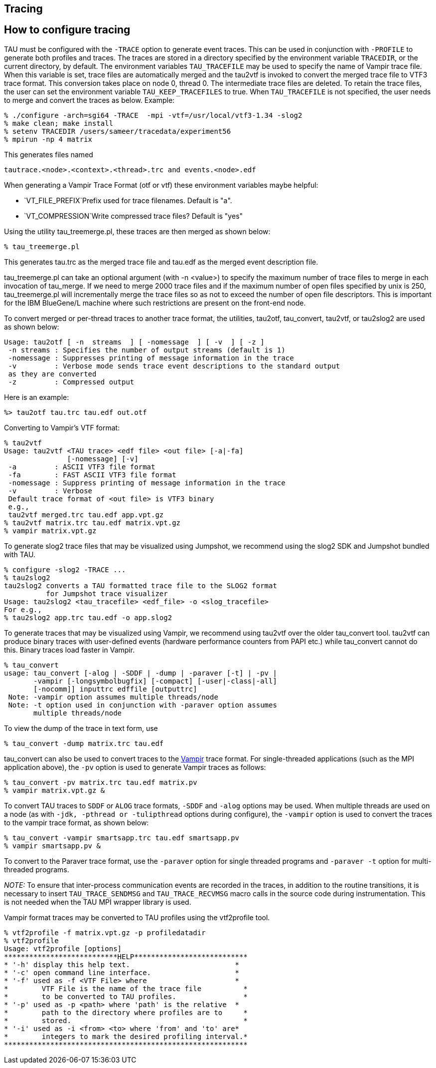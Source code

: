 == Tracing

== How to configure tracing

TAU must be configured with the `-TRACE` option to generate event traces. This can be used in conjunction with `-PROFILE` to generate both profiles and traces. The traces are stored in a directory specified by the environment variable `TRACEDIR`, or the current directory, by default. The environment variables `TAU_TRACEFILE` may be used to specify the name of Vampir trace file. When this variable is set, trace files are automatically merged and the tau2vtf is invoked to convert the merged trace file to VTF3 trace format. This conversion takes place on node 0, thread 0. The intermediate trace files are deleted. To retain the trace files, the user can set the environment variable `TAU_KEEP_TRACEFILES` to true. When `TAU_TRACEFILE` is not specified, the user needs to merge and convert the traces as below. Example:

....
% ./configure -arch=sgi64 -TRACE  -mpi -vtf=/usr/local/vtf3-1.34 -slog2
% make clean; make install
% setenv TRACEDIR /users/sameer/tracedata/experiment56
% mpirun -np 4 matrix
    
....

This generates files named

....
tautrace.<node>.<context>.<thread>.trc and events.<node>.edf
    
....

When generating a Vampir Trace Format (otf or vtf) these environment variables maybe helpful:

* `VT_FILE_PREFIX`Prefix used for trace filenames. Default is "a".
* `VT_COMPRESSION`Write compressed trace files? Default is "yes"

Using the utility tau_treemerge.pl, these traces are then merged as shown below:

....
% tau_treemerge.pl
....

This generates tau.trc as the merged trace file and tau.edf as the merged event description file.

tau_treemerge.pl can take an optional argument (with -n <value>) to specify the maximum number of trace files to merge in each invocation of tau_merge. If we need to merge 2000 trace files and if the maximum number of open files specified by unix is 250, tau_treemerge.pl will incrementally merge the trace files so as not to exceed the number of open file descriptors. This is important for the IBM BlueGene/L machine where such restrictions are present on the front-end node.

To convert merged or per-thread traces to another trace format, the utilities, tau2otf, tau_convert, tau2vtf, or tau2slog2 are used as shown below:

....
Usage: tau2otf [ -n  streams  ] [ -nomessage  ] [ -v  ] [ -z ]
 -n streams : Specifies the number of output streams (default is 1)
 -nomessage : Suppresses printing of message information in the trace
 -v         : Verbose mode sends trace event descriptions to the standard output
 as they are converted
 -z         : Compressed output
....

Here is an example:

....
%> tau2otf tau.trc tau.edf out.otf
....

Converting to Vampir's VTF format:

....
% tau2vtf
Usage: tau2vtf <TAU trace> <edf file> <out file> [-a|-fa]
               [-nomessage] [-v]
 -a         : ASCII VTF3 file format
 -fa        : FAST ASCII VTF3 file format
 -nomessage : Suppress printing of message information in the trace
 -v         : Verbose
 Default trace format of <out file> is VTF3 binary
 e.g.,
 tau2vtf merged.trc tau.edf app.vpt.gz
% tau2vtf matrix.trc tau.edf matrix.vpt.gz
% vampir matrix.vpt.gz
  
....

To generate slog2 trace files that may be visualized using Jumpshot, we recommend using the slog2 SDK and Jumpshot bundled with TAU.

....
% configure -slog2 -TRACE ...
% tau2slog2
tau2slog2 converts a TAU formatted trace file to the SLOG2 format
          for Jumpshot trace visualizer
Usage: tau2slog2 <tau_tracefile> <edf_file> -o <slog_tracefile>
For e.g.,
% tau2slog2 app.trc tau.edf -o app.slog2
    
....

To generate traces that may be visualized using Vampir, we recommend using tau2vtf over the older tau_convert tool. tau2vtf can produce binary traces with user-defined events (hardware performance counters from PAPI etc.) while tau_convert cannot do this. Binary traces load faster in Vampir.

....
% tau_convert
usage: tau_convert [-alog | -SDDF | -dump | -paraver [-t] | -pv |
       -vampir [-longsymbolbugfix] [-compact] [-user|-class|-all]
       [-nocomm]] inputtrc edffile [outputtrc]
 Note: -vampir option assumes multiple threads/node
 Note: -t option used in conjunction with -paraver option assumes
       multiple threads/node
....

To view the dump of the trace in text form, use

....
% tau_convert -dump matrix.trc tau.edf
....

tau_convert can also be used to convert traces to the http://www.vampir-ng.de/[Vampir] trace format. For single-threaded applications (such as the MPI application above), the `-pv` option is used to generate Vampir traces as follows:

....
% tau_convert -pv matrix.trc tau.edf matrix.pv
% vampir matrix.vpt.gz &
....

To convert TAU traces to `SDDF` or `ALOG` trace formats, `-SDDF` and `-alog` options may be used. When multiple threads are used on a node (as with `-jdk, -pthread or -tulipthread` options during configure), the `-vampir` option is used to convert the traces to the vampir trace format, as shown below:

....
% tau_convert -vampir smartsapp.trc tau.edf smartsapp.pv
% vampir smartsapp.pv &
....

To convert to the Paraver trace format, use the `-paraver` option for single threaded programs and `-paraver -t` option for multi-threaded programs.

_NOTE:_ To ensure that inter-process communication events are recorded in the traces, in addition to the routine transitions, it is necessary to insert `TAU_TRACE_SENDMSG` and `TAU_TRACE_RECVMSG` macro calls in the source code during instrumentation. This is not needed when the TAU MPI wrapper library is used.

Vampir format traces may be converted to TAU profiles using the vtf2profile tool.

....
% vtf2profile -f matrix.vpt.gz -p profiledatadir
% vtf2profile
Usage: vtf2profile [options]
***************************HELP***************************
* '-h' display this help text.                         *
* '-c' open command line interface.                    *
* '-f' used as -f <VTF File> where                     *
*        VTF File is the name of the trace file          *
*        to be converted to TAU profiles.                *
* '-p' used as -p <path> where 'path' is the relative  *
*        path to the directory where profiles are to     *
*        stored.                                         *
* '-i' used as -i <from> <to> where 'from' and 'to' are*
*        integers to mark the desired profiling interval.*
**********************************************************
....

